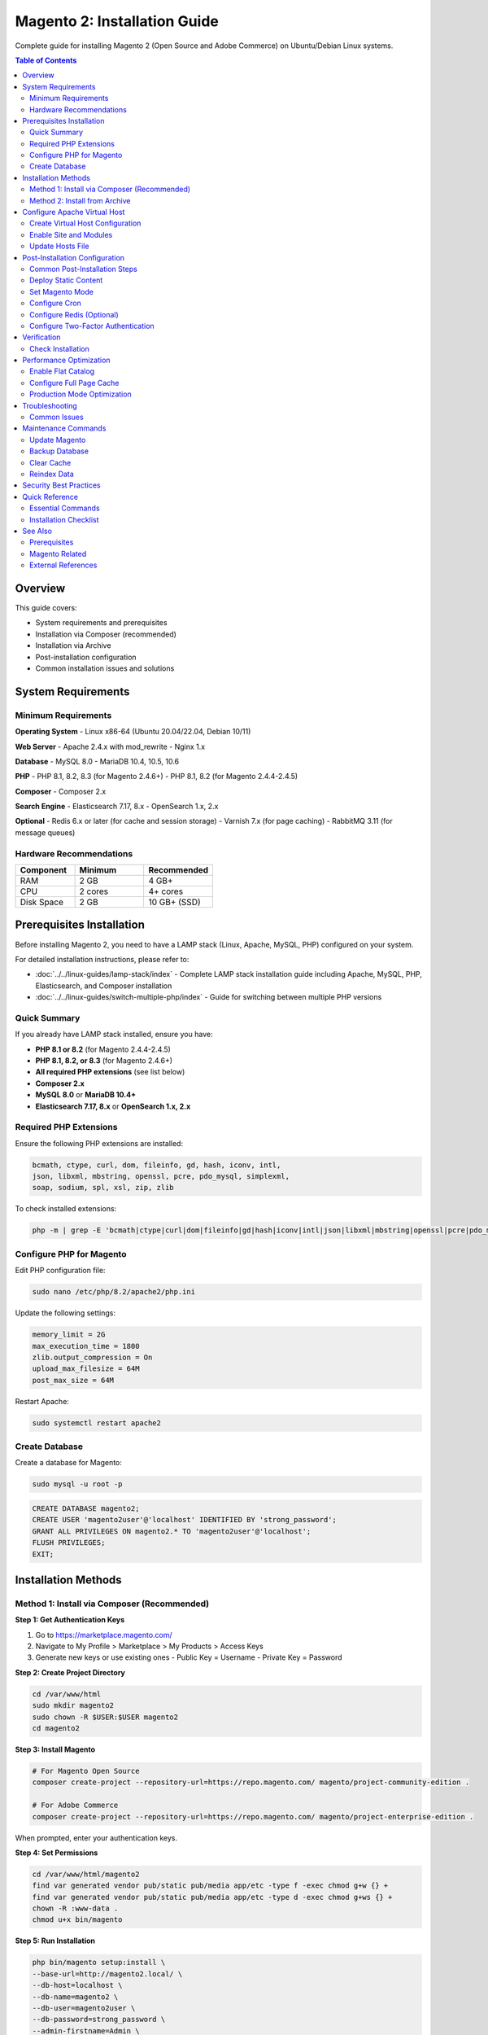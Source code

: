 Magento 2: Installation Guide
==============================

Complete guide for installing Magento 2 (Open Source and Adobe Commerce) on Ubuntu/Debian Linux systems.

.. contents:: Table of Contents
   :local:
   :depth: 2

Overview
--------

This guide covers:

- System requirements and prerequisites
- Installation via Composer (recommended)
- Installation via Archive
- Post-installation configuration
- Common installation issues and solutions

System Requirements
-------------------

Minimum Requirements
~~~~~~~~~~~~~~~~~~~~

**Operating System**
- Linux x86-64 (Ubuntu 20.04/22.04, Debian 10/11)

**Web Server**
- Apache 2.4.x with mod_rewrite
- Nginx 1.x

**Database**
- MySQL 8.0
- MariaDB 10.4, 10.5, 10.6

**PHP**
- PHP 8.1, 8.2, 8.3 (for Magento 2.4.6+)
- PHP 8.1, 8.2 (for Magento 2.4.4-2.4.5)

**Composer**
- Composer 2.x

**Search Engine**
- Elasticsearch 7.17, 8.x
- OpenSearch 1.x, 2.x

**Optional**
- Redis 6.x or later (for cache and session storage)
- Varnish 7.x (for page caching)
- RabbitMQ 3.11 (for message queues)

Hardware Recommendations
~~~~~~~~~~~~~~~~~~~~~~~~

.. list-table::
   :header-rows: 1
   :widths: 30 35 35

   * - Component
     - Minimum
     - Recommended
   * - RAM
     - 2 GB
     - 4 GB+
   * - CPU
     - 2 cores
     - 4+ cores
   * - Disk Space
     - 2 GB
     - 10 GB+ (SSD)

Prerequisites Installation
--------------------------

Before installing Magento 2, you need to have a LAMP stack (Linux, Apache, MySQL, PHP) configured on your system.

For detailed installation instructions, please refer to:

- :doc:`../../linux-guides/lamp-stack/index` - Complete LAMP stack installation guide including Apache, MySQL, PHP, Elasticsearch, and Composer installation
- :doc:`../../linux-guides/switch-multiple-php/index` - Guide for switching between multiple PHP versions

Quick Summary
~~~~~~~~~~~~~

If you already have LAMP stack installed, ensure you have:

- **PHP 8.1 or 8.2** (for Magento 2.4.4-2.4.5)
- **PHP 8.1, 8.2, or 8.3** (for Magento 2.4.6+)
- **All required PHP extensions** (see list below)
- **Composer 2.x**
- **MySQL 8.0** or **MariaDB 10.4+**
- **Elasticsearch 7.17, 8.x** or **OpenSearch 1.x, 2.x**

Required PHP Extensions
~~~~~~~~~~~~~~~~~~~~~~~

Ensure the following PHP extensions are installed:

.. code-block:: text

    bcmath, ctype, curl, dom, fileinfo, gd, hash, iconv, intl,
    json, libxml, mbstring, openssl, pcre, pdo_mysql, simplexml,
    soap, sodium, spl, xsl, zip, zlib

To check installed extensions:

.. code-block:: bash

    php -m | grep -E 'bcmath|ctype|curl|dom|fileinfo|gd|hash|iconv|intl|json|libxml|mbstring|openssl|pcre|pdo_mysql|simplexml|soap|sodium|spl|xsl|zip|zlib'

Configure PHP for Magento
~~~~~~~~~~~~~~~~~~~~~~~~~~

Edit PHP configuration file:

.. code-block:: bash

    sudo nano /etc/php/8.2/apache2/php.ini

Update the following settings:

.. code-block:: ini

    memory_limit = 2G
    max_execution_time = 1800
    zlib.output_compression = On
    upload_max_filesize = 64M
    post_max_size = 64M

Restart Apache:

.. code-block:: bash

    sudo systemctl restart apache2

Create Database
~~~~~~~~~~~~~~~

Create a database for Magento:

.. code-block:: bash

    sudo mysql -u root -p

.. code-block:: sql

    CREATE DATABASE magento2;
    CREATE USER 'magento2user'@'localhost' IDENTIFIED BY 'strong_password';
    GRANT ALL PRIVILEGES ON magento2.* TO 'magento2user'@'localhost';
    FLUSH PRIVILEGES;
    EXIT;

Installation Methods
--------------------

Method 1: Install via Composer (Recommended)
~~~~~~~~~~~~~~~~~~~~~~~~~~~~~~~~~~~~~~~~~~~~~

**Step 1: Get Authentication Keys**

1. Go to https://marketplace.magento.com/
2. Navigate to My Profile > Marketplace > My Products > Access Keys
3. Generate new keys or use existing ones
   - Public Key = Username
   - Private Key = Password

**Step 2: Create Project Directory**

.. code-block:: bash

    cd /var/www/html
    sudo mkdir magento2
    sudo chown -R $USER:$USER magento2
    cd magento2

**Step 3: Install Magento**

.. code-block:: bash

    # For Magento Open Source
    composer create-project --repository-url=https://repo.magento.com/ magento/project-community-edition .

    # For Adobe Commerce
    composer create-project --repository-url=https://repo.magento.com/ magento/project-enterprise-edition .

When prompted, enter your authentication keys.

**Step 4: Set Permissions**

.. code-block:: bash

    cd /var/www/html/magento2
    find var generated vendor pub/static pub/media app/etc -type f -exec chmod g+w {} +
    find var generated vendor pub/static pub/media app/etc -type d -exec chmod g+ws {} +
    chown -R :www-data .
    chmod u+x bin/magento

**Step 5: Run Installation**

.. code-block:: bash

    php bin/magento setup:install \
    --base-url=http://magento2.local/ \
    --db-host=localhost \
    --db-name=magento2 \
    --db-user=magento2user \
    --db-password=strong_password \
    --admin-firstname=Admin \
    --admin-lastname=User \
    --admin-email=admin@example.com \
    --admin-user=admin \
    --admin-password=Admin@123 \
    --language=en_US \
    --currency=USD \
    --timezone=America/Chicago \
    --use-rewrites=1 \
    --search-engine=elasticsearch8 \
    --elasticsearch-host=localhost \
    --elasticsearch-port=9200 \
    --elasticsearch-index-prefix=magento2 \
    --elasticsearch-timeout=15

Method 2: Install from Archive
~~~~~~~~~~~~~~~~~~~~~~~~~~~~~~~

**Step 1: Download Magento**

.. code-block:: bash

    cd /var/www/html
    wget https://github.com/magento/magento2/archive/2.4.6.tar.gz
    tar -xzvf 2.4.6.tar.gz
    mv magento2-2.4.6 magento2

**Step 2: Install Dependencies**

.. code-block:: bash

    cd /var/www/html/magento2
    composer install

**Step 3: Set Permissions and Install**

Follow steps 4-5 from Method 1.

Configure Apache Virtual Host
------------------------------

For detailed Apache virtual host configuration, refer to:

- :doc:`../../linux-guides/virtual-host/index` - Complete guide for creating and configuring Apache virtual hosts

Create Virtual Host Configuration
~~~~~~~~~~~~~~~~~~~~~~~~~~~~~~~~~~

Create a virtual host configuration for your Magento installation:

.. code-block:: bash

    sudo nano /etc/apache2/sites-available/magento2.conf

Add the following configuration:

.. code-block:: apache

    <VirtualHost *:80>
        ServerName magento2.local
        ServerAdmin admin@example.com
        DocumentRoot /var/www/html/magento2/pub

        <Directory /var/www/html/magento2/pub>
            Options Indexes FollowSymLinks MultiViews
            AllowOverride All
            Require all granted
        </Directory>

        ErrorLog ${APACHE_LOG_DIR}/magento2_error.log
        CustomLog ${APACHE_LOG_DIR}/magento2_access.log combined
    </VirtualHost>

Enable Site and Modules
~~~~~~~~~~~~~~~~~~~~~~~~

.. code-block:: bash

    # Enable rewrite module
    sudo a2enmod rewrite

    # Enable site
    sudo a2ensite magento2.conf

    # Disable default site
    sudo a2dissite 000-default.conf

    # Restart Apache
    sudo systemctl restart apache2

Update Hosts File
~~~~~~~~~~~~~~~~~

.. code-block:: bash

    sudo nano /etc/hosts

Add:

.. code-block:: text

    127.0.0.1   magento2.local

Post-Installation Configuration
--------------------------------

Common Post-Installation Steps
~~~~~~~~~~~~~~~~~~~~~~~~~~~~~~~~

After installation, you may need to perform these common steps:

#. Change admin URL (if needed):

   Edit ``app/etc/env.php`` to change the admin URL from generated path (e.g., ``/admin_1ojk54``) to ``admin``.

#. Disable Two-Factor Authentication Module (for local development):

   .. code-block:: bash

       php bin/magento module:disable Magento_TwoFactorAuth

#. Run common Magento commands:

   .. code-block:: bash

       php bin/magento deploy:mode:set developer
       php bin/magento setup:upgrade
       php bin/magento setup:di:compile
       php bin/magento setup:static-content:deploy -f
       php bin/magento indexer:reindex
       php bin/magento cache:clean
       php bin/magento cache:flush
       sudo chmod -R 777 generated/ pub/ var/

   Or use shortcut commands:

   .. code-block:: bash

       php bin/magento deploy:mode:set developer
       php bin/magento s:up
       php bin/magento s:d:c
       php bin/magento s:s:d -f
       php bin/magento i:rei
       php bin/magento c:c
       php bin/magento c:f
       sudo chmod -R 777 generated/ pub/ var/

   Where:
   
   - ``s:up`` = ``setup:upgrade``
   - ``s:d:c`` = ``setup:di:compile``
   - ``s:s:d -f`` = ``setup:static-content:deploy -f``
   - ``i:rei`` = ``indexer:reindex``
   - ``c:c`` = ``cache:clean``
   - ``c:f`` = ``cache:flush``

#. Check your frontend and admin are working properly.

Deploy Static Content
~~~~~~~~~~~~~~~~~~~~~

.. code-block:: bash

    php bin/magento setup:static-content:deploy -f

Set Magento Mode
~~~~~~~~~~~~~~~~

.. code-block:: bash

    # For development
    php bin/magento deploy:mode:set developer

    # For production
    php bin/magento deploy:mode:set production

Configure Cron
~~~~~~~~~~~~~~

.. code-block:: bash

    # Install cron
    php bin/magento cron:install

    # Verify cron is running
    crontab -l

Configure Redis (Optional)
~~~~~~~~~~~~~~~~~~~~~~~~~~~

**Install Redis**

.. code-block:: bash

    sudo apt install redis-server -y
    sudo systemctl enable redis-server
    sudo systemctl start redis-server

**Configure Magento to use Redis**

Edit ``app/etc/env.php``:

.. code-block:: php

    'cache' => [
        'frontend' => [
            'default' => [
                'backend' => 'Cm_Cache_Backend_Redis',
                'backend_options' => [
                    'server' => '127.0.0.1',
                    'port' => '6379',
                    'database' => '0',
                    'compress_data' => '1'
                ]
            ],
            'page_cache' => [
                'backend' => 'Cm_Cache_Backend_Redis',
                'backend_options' => [
                    'server' => '127.0.0.1',
                    'port' => '6379',
                    'database' => '1',
                    'compress_data' => '1'
                ]
            ]
        ]
    ],

Configure Two-Factor Authentication
~~~~~~~~~~~~~~~~~~~~~~~~~~~~~~~~~~~~

Disable for local development:

.. code-block:: bash

    php bin/magento module:disable Magento_TwoFactorAuth
    php bin/magento cache:flush

Verification
------------

Check Installation
~~~~~~~~~~~~~~~~~~

**1. Access Frontend**

Open browser: http://magento2.local/

**2. Access Admin Panel**

URL: http://magento2.local/admin

**3. Run System Check**

.. code-block:: bash

    php bin/magento sys:check

**4. Check Module Status**

.. code-block:: bash

    php bin/magento module:status

**5. Verify Cron**

.. code-block:: bash

    php bin/magento cron:run
    tail -f var/log/system.log

Performance Optimization
------------------------

Enable Flat Catalog
~~~~~~~~~~~~~~~~~~~

.. code-block:: bash

    # Enable flat catalog
    php bin/magento config:set catalog/frontend/flat_catalog_category 1
    php bin/magento config:set catalog/frontend/flat_catalog_product 1

    # Reindex
    php bin/magento indexer:reindex

Configure Full Page Cache
~~~~~~~~~~~~~~~~~~~~~~~~~~

.. code-block:: bash

    # Enable full page cache
    php bin/magento cache:enable full_page

Production Mode Optimization
~~~~~~~~~~~~~~~~~~~~~~~~~~~~~

.. code-block:: bash

    # Compile DI
    php bin/magento setup:di:compile

    # Deploy static content
    php bin/magento setup:static-content:deploy -f

    # Set production mode
    php bin/magento deploy:mode:set production

Troubleshooting
---------------

Common Issues
~~~~~~~~~~~~~

**Issue 1: Permission Errors**

.. code-block:: bash

    cd /var/www/html/magento2
    find var generated vendor pub/static pub/media app/etc -type f -exec chmod g+w {} +
    find var generated vendor pub/static pub/media app/etc -type d -exec chmod g+ws {} +
    chown -R :www-data .
    chmod u+x bin/magento

**Issue 2: 404 Error on Admin**

.. code-block:: bash

    php bin/magento cache:flush
    php bin/magento setup:upgrade

**Issue 3: Blank Pages**

Check PHP error logs:

.. code-block:: bash

    tail -f /var/log/apache2/magento2_error.log
    tail -f var/log/system.log
    tail -f var/log/exception.log

Enable display errors in ``pub/index.php``:

.. code-block:: php

    ini_set('display_errors', 1);
    ini_set('display_startup_errors', 1);
    error_reporting(E_ALL);

**Issue 4: Elasticsearch Connection Failed**

.. code-block:: bash

    # Check Elasticsearch status
    sudo systemctl status elasticsearch

    # Test connection
    curl -X GET 'http://localhost:9200'

    # Restart Elasticsearch
    sudo systemctl restart elasticsearch

**Issue 5: Composer Authentication**

.. code-block:: bash

    # Clear composer cache
    composer clear-cache

    # Re-add credentials
    composer config --global http-basic.repo.magento.com <public_key> <private_key>

**Issue 6: Out of Memory**

Increase PHP memory limit:

.. code-block:: bash

    sudo nano /etc/php/8.2/apache2/php.ini
    # Set: memory_limit = 4G

    sudo systemctl restart apache2

Maintenance Commands
--------------------

Update Magento
~~~~~~~~~~~~~~

.. code-block:: bash

    # Enable maintenance mode
    php bin/magento maintenance:enable

    # Backup
    php bin/magento setup:backup --code --media --db

    # Update via composer
    composer update

    # Upgrade
    php bin/magento setup:upgrade
    php bin/magento setup:di:compile
    php bin/magento setup:static-content:deploy -f
    php bin/magento indexer:reindex
    php bin/magento cache:flush

    # Disable maintenance
    php bin/magento maintenance:disable

Backup Database
~~~~~~~~~~~~~~~

.. code-block:: bash

    # Create backup
    php bin/magento setup:backup --db

    # Manual backup
    mysqldump -u magento2user -p magento2 > magento2_backup_$(date +%Y%m%d).sql

Clear Cache
~~~~~~~~~~~

.. code-block:: bash

    # Clear all cache
    php bin/magento cache:flush

    # Clear specific cache
    php bin/magento cache:clean config full_page

    # Manually clear cache
    rm -rf var/cache/* var/page_cache/* var/view_preprocessed/*

Reindex Data
~~~~~~~~~~~~

.. code-block:: bash

    # Reindex all
    php bin/magento indexer:reindex

    # Reindex specific indexer
    php bin/magento indexer:reindex catalog_product_price

    # Check indexer status
    php bin/magento indexer:status

Security Best Practices
-----------------------

1. **Change Admin URL**

   .. code-block:: bash

       php bin/magento setup:config:set --backend-frontname="custom_admin"

2. **Use Strong Passwords**
   - Admin password minimum 12 characters
   - Database password should be complex

3. **Disable Developer Mode in Production**

   .. code-block:: bash

       php bin/magento deploy:mode:set production

4. **Enable Two-Factor Authentication**

   .. code-block:: bash

       php bin/magento module:enable Magento_TwoFactorAuth

5. **Regular Updates**
   - Keep Magento updated
   - Update PHP, MySQL, and server software

6. **Set Proper File Permissions**
   - Follow Magento's permission guidelines
   - Don't use 777 permissions

7. **Use HTTPS**
   - Install SSL certificate
   - Force HTTPS in Magento admin

Quick Reference
---------------

Essential Commands
~~~~~~~~~~~~~~~~~~

.. list-table::
   :header-rows: 1
   :widths: 50 50

   * - Command
     - Description
   * - ``setup:install``
     - Install Magento
   * - ``setup:upgrade``
     - Update database schema
   * - ``setup:di:compile``
     - Compile dependencies
   * - ``setup:static-content:deploy``
     - Deploy static files
   * - ``cache:flush``
     - Clear cache
   * - ``indexer:reindex``
     - Reindex data
   * - ``deploy:mode:set``
     - Set Magento mode
   * - ``maintenance:enable/disable``
     - Toggle maintenance mode
   * - ``cron:install``
     - Install cron jobs
   * - ``module:status``
     - List module status

Installation Checklist
~~~~~~~~~~~~~~~~~~~~~~

.. code-block:: text

    ☐ System requirements met
    ☐ Apache/Nginx installed
    ☐ MySQL/MariaDB installed
    ☐ PHP 8.x with all extensions
    ☐ Composer installed
    ☐ Elasticsearch installed
    ☐ Database created
    ☐ Authentication keys obtained
    ☐ Magento installed
    ☐ Virtual host configured
    ☐ Permissions set
    ☐ Cron configured
    ☐ Admin accessible
    ☐ Frontend working

See Also
--------

Prerequisites
~~~~~~~~~~~~~

- :doc:`../../linux-guides/lamp-stack/index` - Complete LAMP stack installation guide (Apache, MySQL, PHP, Elasticsearch, Composer)
- :doc:`../../linux-guides/switch-multiple-php/index` - Guide for switching between multiple PHP versions
- :doc:`../../linux-guides/virtual-host/index` - Apache virtual host configuration guide

Magento Related
~~~~~~~~~~~~~~~

- :doc:`../module-installation/index` - Module installation guide
- :doc:`../mftf-testing/index` - MFTF testing framework guide
- :doc:`../n98-magerun2/index` - n98-magerun2 CLI tool

External References
~~~~~~~~~~~~~~~~~~~

- `Magento DevDocs <https://devdocs.magento.com/>`_
- `Magento Installation Guide <https://experienceleague.adobe.com/docs/commerce-operations/installation-guide/overview.html>`_
